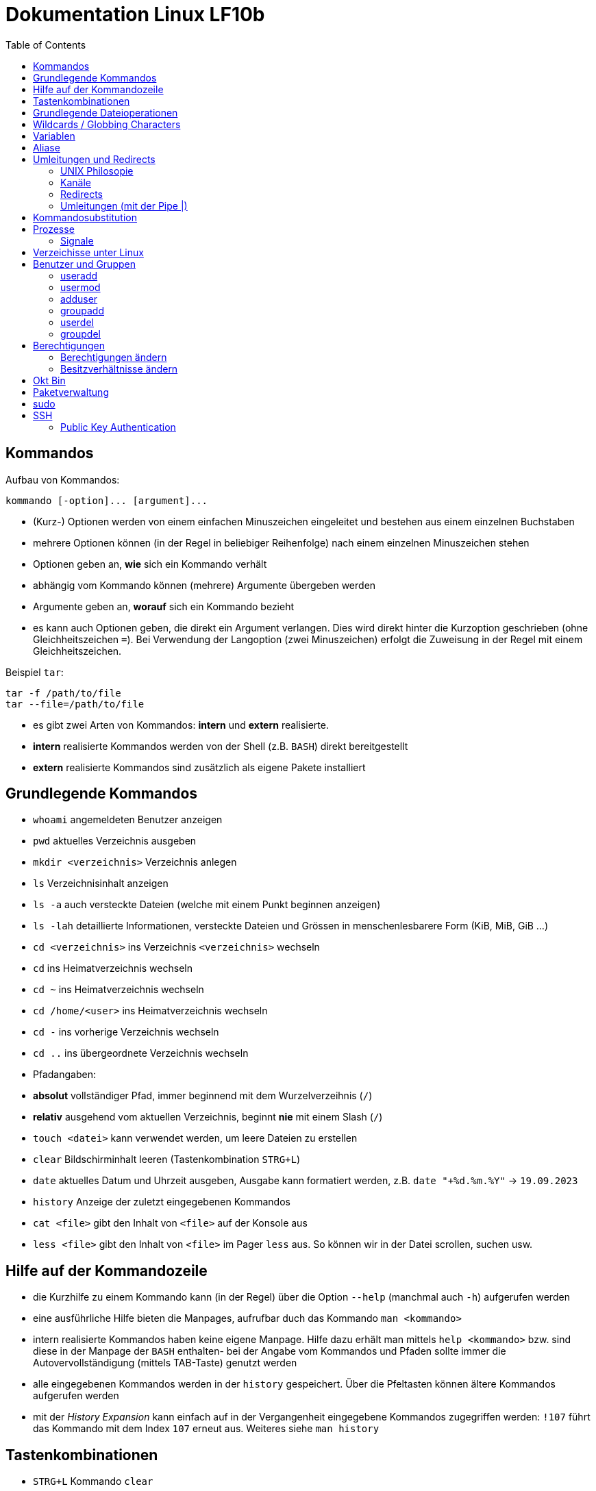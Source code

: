 = Dokumentation Linux LF10b
:toc:

== Kommandos

Aufbau von Kommandos:

 kommando [-option]... [argument]...

- (Kurz-) Optionen werden von einem einfachen Minuszeichen eingeleitet und bestehen aus einem einzelnen Buchstaben
- mehrere Optionen können (in der Regel in beliebiger Reihenfolge) nach einem einzelnen Minuszeichen stehen
- Optionen geben an, *wie* sich ein Kommando verhält
- abhängig vom Kommando können (mehrere) Argumente übergeben werden
- Argumente geben an, *worauf* sich ein Kommando bezieht
- es kann auch Optionen geben, die direkt ein Argument verlangen. Dies wird direkt hinter die Kurzoption geschrieben (ohne Gleichheitszeichen `=`). Bei Verwendung der Langoption (zwei Minuszeichen) erfolgt die Zuweisung in der Regel mit einem Gleichheitszeichen. 

Beispiel `tar`:

 tar -f /path/to/file
 tar --file=/path/to/file

- es gibt zwei Arten von Kommandos: *intern* und *extern* realisierte. 
  - *intern* realisierte Kommandos werden von der Shell (z.B. `BASH`) direkt bereitgestellt
  - *extern* realisierte Kommandos sind zusätzlich als eigene Pakete installiert

== Grundlegende Kommandos

- `whoami` angemeldeten Benutzer anzeigen
- `pwd` aktuelles Verzeichnis ausgeben
- `mkdir <verzeichnis>` Verzeichnis anlegen
- `ls` Verzeichnisinhalt anzeigen
  - `ls -a` auch versteckte Dateien (welche mit einem Punkt beginnen anzeigen)
  - `ls -lah` detaillierte Informationen, versteckte Dateien und Grössen in menschenlesbarere Form (KiB, MiB, GiB ...)
- `cd <verzeichnis>` ins Verzeichnis `<verzeichnis>` wechseln
- `cd` ins Heimatverzeichnis wechseln
- `cd ~` ins Heimatverzeichnis wechseln
- `cd /home/<user>` ins Heimatverzeichnis wechseln
- `cd -` ins vorherige Verzeichnis wechseln
- `cd ..` ins übergeordnete Verzeichnis wechseln
- Pfadangaben:
  - *absolut* vollständiger Pfad, immer beginnend mit dem Wurzelverzeihnis (`/`)
  - *relativ* ausgehend vom aktuellen Verzeichnis, beginnt *nie* mit einem Slash (`/`)
- `touch <datei>` kann verwendet werden, um leere Dateien zu erstellen
- `clear` Bildschirminhalt leeren (Tastenkombination `STRG+L`)
- `date` aktuelles Datum und Uhrzeit ausgeben, Ausgabe kann formatiert werden, z.B. `date "+%d.%m.%Y"` -> `19.09.2023`
- `history` Anzeige der zuletzt eingegebenen Kommandos
- `cat <file>` gibt den Inhalt von `<file>` auf der Konsole aus
- `less <file>` gibt den Inhalt von `<file>` im Pager `less` aus. So können wir in der Datei scrollen, suchen usw.

== Hilfe auf der Kommandozeile

- die Kurzhilfe zu einem Kommando kann (in der Regel) über die Option `--help` (manchmal auch `-h`) aufgerufen werden
- eine ausführliche Hilfe bieten die Manpages, aufrufbar duch das Kommando `man <kommando>`
- intern realisierte Kommandos haben keine eigene Manpage. Hilfe dazu erhält man mittels `help <kommando>` bzw. sind diese in der Manpage der `BASH` enthalten- bei der Angabe vom Kommandos und Pfaden sollte immer die Autovervollständigung (mittels TAB-Taste) genutzt werden
- alle eingegebenen Kommandos werden in der `history` gespeichert. Über die Pfeltasten können ältere Kommandos aufgerufen werden
- mit der _History Expansion_ kann einfach auf in der Vergangenheit eingegebene Kommandos zugegriffen werden: `!107` führt das Kommando mit dem Index `107` erneut aus. Weiteres siehe `man history`

== Tastenkombinationen

- `STRG+L` Kommando `clear`
- `STRG+C` sendet Signal `SIGINT` an Kommando (ähnlich wie _Abbrechen_)

== Grundlegende Dateioperationen

- `cp <quelle> <ziel>`: kopiert `<quelle>` nach `<ziel>`. Sowohl `<quelle>` als auch `<ziel>` können reguläre Dateien oder Verzeichnisse sein. 
  - ist `<ziel>` eine Datei die nicht existiert, wird diese erstellt, existiert die Datei wird sie (ohne Nachfrage) überschrieben
  - ist `<ziel>` ein Verzeichnis, wird die Datei hineinkopiert, eine beretis vorhandene Datei würde auch überschrieben werden
  - ist `<quelle>` ein Verzeichnis, so müssen wird die Option `-r` (rekursiv) verwenden: `cp -r mydir/ another_dir/`
- `mv <quelle> <ziel>` verschiebt `<quelle>` nach `<ziel>`. Sowohl `<quelle>` als auch `<ziel>` können reguläre Dateien oder Verzeichnisse sein.
  - bei `mv` gibt es keine Option `-r`, da wir hier nicht rekursiv vorgehen müssen. Siehe Screenshot:

image::../screenshots/cp_und_mv.png[cp_und_mv, 800]

- `rm <datei>` löscht `<datei>` ohne Nachfrage
- `rm -r <verzeichnis>` löscht `<verzeichnis>` mit Inhalt ohne Nachfrage
- `rmdir <verzeichnis>` löscht `<verzeichnis>`, aber nur, wenn es leer ist
- Option `-i` gilt für `cp`, `mv` und `rm`: Nachfrage, falls Ziel überschrieben oder gelöscht werden soll

== Wildcards / Globbing Characters

- `*` (Asterisk) steht für ein beliebiges Zeichen, das beliebig oft vorkommen darf
- `?` steht für ein beliebiges Zeichen, das exakt einmal vorkommen darf
- Beispiele: 
  - `ls *.txt` listet alle Textdateien
  - `rm file*` löscht alle Dateien, die mit `file` beginnen
  - `rm -r *` löscht alle Dateien und Verzeichnisse im aktuellen Verzeichnis (unwideruflich - Gefahr!)

== Variablen

- es gibt zwei Arten von Variablen: 
  - _Systemvariablen_/_Umgebungsvariablen_: Diese sind systemweit in jeder Shell existent und gültig und werden nach Konvention komplett in Großbuchstaben gescchrieben
  - _Shellvariablen_: gelten nur für die Shell, in der sie definiert wurden. Werden nicht automatisch vererbt oder weitergereicht, könenn aber exportiert werden. Dann sind sie auch in Subshells gültig. Werden nach Konvention in Kleinbuchstaben geschrieben
  - Beispiele:
    - `foo=bar` Erstelle die Variable `foo` und weise ihr den Wert `bar` zu
    - `echo $HOME` Zeige den Inhalt der Umgebungsvariabel `HOME` an
    - `echo $foo` Zeige den Inhalt der Shellvariable `foo` an
    - `export foo` Mache `foo` auch in Subshells verfügbar
- wollen wir eigenen Variablen definieren, die systemweit auch über einen Neustart hinaus gültig sind, so müssen wir diese in einer geeignetetn Datei definieren

== Aliase

Mit Aliasen können Kommandos, Pfadangaben usw. "abgekürzt" werden. Beispiele:

 alias ll='ls -l'
 alias df='df -h'

Wird der Alias auf der Kommandozeile erstellt, ist er nur für diese eine Shell gültig. Sollen Aliase systemweit und über einen Neustart hinaus gültig sein, so müssen diese in einer Datei (z.B. `~/.bashrc` oder `~/.bash_aliases` definiert werden.

== Umleitungen und Redirects

=== UNIX Philosopie

- Schreibe Programme so, dass sie nur *eine* Aufgabe erledigen und diese gut machen
- Schreibe Programme so, dass sie zusammenarbeiten
- Schreibe Programme so, dass sie Textströme verwenden, denn das ist eine universelle Schnittstelle

=== Kanäle

- `stdin` Standardeingabekanal - `0`
- `stdout` Standardausgabekanal - `1`
- `sterr` Standardfehlerkanal - `2`

=== Redirects

Mit Redirects lassen sich obige Kanäle in *Dateien* umleiten:

- `>` einfacher Redirect: Ausgabekanäle können in eine *Datei* umgeleitet werden. Achtung: Inhalt wird überschrieben
- `>>` doppelter Redirect: Ausgabekanäle können in eine *Datei* umgeleitet werden. Inhalt wird nicht überschrieben, Ausgabe wird angehängt

=== Umleitungen (mit der Pipe |)

Mit der Pipe (`|`) können wir den Ausgabekanal eines Kommandos in den Eingabekanal eines anderen Kommandos umleiten:

 kommando1 | kommando2

 ls /etc | less

Leitet die Ausgabe von `ls` in den Pager `less` um


Redirects und Umleitungen können kombiniert werden. Oft werden sog. Komandopipelines erstellt, d.h. eine Kombination aus meheren Umleitungen. Beispiel:

 grep -wr alias ~ | grep -v \# | grep -v _history | grep -v txt | cut -d: -f2

Mit obigem Kommando lassen wir uns alle Aliasdefinitionen in unserem Heimatverzeichnis ausgeben, eliminieren aber alle Kommentare usw. von der Ausgabe.

== Kommandosubstitution

Ähnlich wie die _Variablensubstitution_, nur dass das Kommando durch seine Standardausgabe ersetzt wird. Nützlich z.B. wenn wir die Ausgabe eines Kommandos in einer Variablen speichern wollen.

Beispiel:

 cur_date_time=$(date "+%d.%m.%Y, %H:%M.")

Es gibt zwei Syntaxen:

 $(kommando) 
 `kommando`

In beiden Fällen wird das Kommando in einer Subshell ausgeführt. Kommandosubstitutionen können auch verschachtelt sein.

== Prozesse

Jedes Programm, das ausgeführt wird, resultiert in mindestens einem Prozess. Ein CPU-Kern kann in der Regel genau einen Prozess gleichzeitig ausführen, der _Scheduler_ übernimmt die Zuweisung von CPU-Zeit pro Prozess.

Prozesse sind voneinander unabhängig und haben keine Kenntnis über andere Prozesse. Mit einer Ausnahme: Jeder Prozess kennt die PID seines Elternprozesses, also des Prozesses, der ihn gestartet hat.

Wird der Elternprozesses beendet, beendet sich der Kindprozess mit.

Prozesse können im Vordergund oder im Hintergrund ausgeführt werden.

=== Signale

Prozesse können über Signale beeinflusst werden. Sie können z.B. in den Hintergrund verschoben, angehalten, gestartet und gestoppt werden. Dies erfolgt über das Kommando `kill`, welches die PID als Parameter erwartet.

 kill 1234             # sendet SIGTERM an den Prozess mit der PID 1234
 kill -2 1234          # sendet SIGTINT an den Prozess mit der PID 1234
 kill -SIGHUP 1234     # sendet SIGHUB an den Prozess mit der PID 1234

Obige Signale werden von den Prozessen an sich ausgeführt. Reagiert ein Prozess überhaupt nicht mehr, kann oft noch mit dem Signal `SIGKILL` beendet werden. Dies wird direkt an den Scheduler gesendet, der daraufhin den Prozess aus der Liste der auszuführenden Prozesse entfernt, der Prozess wird also zwangsläufig beendet.

Eine Liste aller Signale erhalten wir mit `kill -l`.

== Verzeichisse unter Linux

- `bin`: von regulären Benutzern ausführbare Dateien, _Binaries_
- `boot`: Teile des Bootloaders, Kernelimage etc.
- `dev`: Gerätedateien (Festplatten, Terminals, Random ...)
- `etc`: systemweite Konfigurationsdateien
- `home`: enthält die Heimatverzeichnisse der regulären Benutzer
- `lib`: Libraries
- `media`: Ort, um weitere Datenträger einzubinden 
- `mnt`: Ort, um weitere Datenträger einzubinden (temporär)
- `opt`: Ort für Programme, die nicht über die Standardpaketquellen installiert werden 
- `proc`: Temporäres Dateisystem, hier werden Informationen über alle Prozesse abgelegt
- `root`: Heimatverzeichnis des Benutzres `root`
- `run`: Daten laufender Programme (z.B. Sperrdateien etc.)
- `sbin`: nur von `root` ausführbare Binaries
- `srv`: Verzeichniss, wo Dateien von Serverdiensten abgelegt werden können
- `sys`: Erweiterung von `proc`
- `tmp`: Temporäre Dateien
- `usr`: _Unix System Resources_: Enthält `bin`, `sbin` usw. als Unterverzeichnisse
- `var`: Logdateien, E-Mails, (unter Debian) Dateien die ein Webserver ausliefert ...

== Benutzer und Gruppen

Es gibt zwei Arten von Benutzern: _reale Benutzer_ und _System- bzw. Pseudobenutzer_. 

_Reale Benutzer_ können sich über eine interaktive Login-Shell am System anmelden und Kommandos ausführen. 

_Systembenutzer_ können sich *nicht* am System anmelden und Kommandos ausführen. Sie sind dazu da, dass Dienste (Daemons, Services) unter deren Rechten laufen, so dass sie nicht mit Root-Rechten laufen müssen.

Benutzer werden mit dem Kommando `useradd` angelegt. Unter Debian gibt es auch das interaktive Kommando `adduser`.

=== useradd

Beispiel:

 useradd -m -c 'Karla Testara' -s /bin/bash karla

Legt den User `karla` an, mit `-m` wird das Heimatverzeichnis angelegt und alle Dateien aus dem Verzeichnis `/etc/skel` hineinkopiert. Über `-c` (Comment/GECOS Feld) kann der volle Name angegeben werden. Mit `-s` definieren wir die Login Shell.

Ein neu erstellter User hat noch kein Passwort, dies muss manuell mit dem Kommando `passwd` erstellt werden. Passwörter stehen in der Datei `/etc/shadow`.

=== usermod

Mit `usermod` kann ein User nachträglich verändert werden. Die Optionen sind fast komplett identisch zu `useradd`.

Das Kommando wird auch verwendet, um einen User einer existierenden Gruppe hizuzufügen. Achtung, ohne die Option `-a` werden alle bestehenden Grupenzugehörigkeiten gelöscht.

 usermod -aG sudo karla

Fügt User `karla` der Gruppe `sudo` hinzu.

=== adduser

`adduser` ist interaktiv und setzt direkt ein Passwort. 

=== groupadd

Erstellt eine neue Gruppe. 

=== userdel

Entfernt einen Benutzer. Mit der Option `-r` wird auch das Heimatverzeichnis mit gelöscht.

=== groupdel

Entfernt eine Gruppe, solange dies nicht die primäre Gruppe eines Users ist.

== Berechtigungen

 -rw-r--r-- 1 tux tux   50 Sep 19 13:32 foo.txt

Die Berechtigungen sind unterteilt in Berechtigungen für 

1. den Besitzer einer Datei
2. der Gruppe, der die Datei zugeordnet ist
3. allen, die weder der Besitzer noch Mitglieder der Gruppe sind

 User Group Others
 rw-  r--   r--

Es gibt folgende Rechte:

 r : read - lesen
 w : write - schreiben
 x : execute - auführen

=== Berechtigungen ändern

Mit dem Kommando `chmod` können Berechtigungen vom Besitzer der Datei oder `root` geändert werden.

==== symbolische Rechtevergabe

 u : Besitzer der Datei
 g : Gruppe 
 o : Others
 a : all (User, Group, Others)

 + : Recht(e) hinzufügen
 - : Recht(e) entfernen
 = : Recht(e) setzen

Beispiele:

- `chmod u+r file.txt` (adds read to owner)
- `chmod g-r file.txt` (removes read from group)
- `chmod o+r file.txt` (adds read to others)
- `chmod a-w file.txt` (removes write from everyone)
- `chmod u+rw file.txt` (adds read and write to owner)
- `chmod ug-wx file.txt` (removes execute and write from owner)

=== Besitzverhältnisse ändern

User und Gruppe einer Datei können mit dem Kommando `chown` angepasst werden.

Berechtigungen auf Dateien:

- r = read = able to view the contents of a file
- w = write = able to modify the contents of a file
- x = execute = able to run the file as an executable

Berechtigungen auf Verzeichisse:

- r = read = able to list the files within the directory
- w = write = able to add/delete files to/from the directory
- x = execute = able to cd into the directory and access files

==== numerische/oktale Rechtevergabe

Hier werden die Berechtigungen durch Zahlenwerte referenziert:

 r : 4
 w : 2 
 x : 1 

Berechtigungen können nur *komplett*, also für Besitzer, Gruppe und Andere gleichzeitig vergeben werden. Die einzelnen Berechtigungen werden dabei addiert.

 chmod 640 foo.txt
 -rw-r----- 1 tux tux   50 Sep 19 13:32 foo.txt

 chmod 751 foo.txt
 -rwxr-x--x 1 tux tux   50 Sep 19 13:32 foo.txt

Hintergrund:

Okt   Bin
---------
 1    001
 2    010
 3    011
 4    100
 5    101
 6    110
 7    111

 1    001
 2    010
 4    100

Beispiele:

 111110100
 rwxrw-r--

- `chmod 755 file.txt` (results in rwxr-xr-x)
- `chmod 666 file.txt` (results in rw-rw-rw-)
- `chmod 700 file.txt` (results in rwx------)
- `chmod 000 file.txt` (results in ---------)
- `chmod 777 file.txt` (results in rwxrwxrwx)

== Paketverwaltung

Unter Linux werden Programme mittels _Paketen_ über eine Paketverwaltung installiert bzw. deinstalliert. Die Pakete liegen auf speziellen Servern, die sog. _Spiegelserver_ oder _Mirrors_.

 apt update             # Paketquellen aktualisieren
 apt ugrade             # aktualisiert ALLE Pakete auf einmal
 apt install <paket>    # <paket> installieren
 apt remove <paket>     # <paket> entfernen, Konfigurationsdateien bleiben auf dem System
 apt remove --purge <paket> # <paket> entfernen, Konfigurationsdateien werden mit entfernt
 apt purge <paket> # <paket> entfernen, Konfigurationsdateien werden mit entfernt
 apt search <name>      # Suche nach Paketen mit Namen/Bezeichnung <name>

Bei der Installation von Paketen werden eventuelle _Abhängigkeiten_/_Dependencies_, also weiter Libraries oder Pakete die für die Auführung des Programms notwendig sind, automatisch mit installiert.

== sudo

TODO

== SSH

TODO

_Secure Shell_

Dienst: Client(`ssh`) - Server(`sshd`) Architektur

Port 22

root - root
root - admin

=== Public Key Authentication

TODO

Schlüsselpaar (privat/öffentlich)

öffentlich: Verschlüsseln
privat: Entschlüsseln/Signieren


 systemctl status sshd

 ssh-agent
 eval $(ssh-agent)





